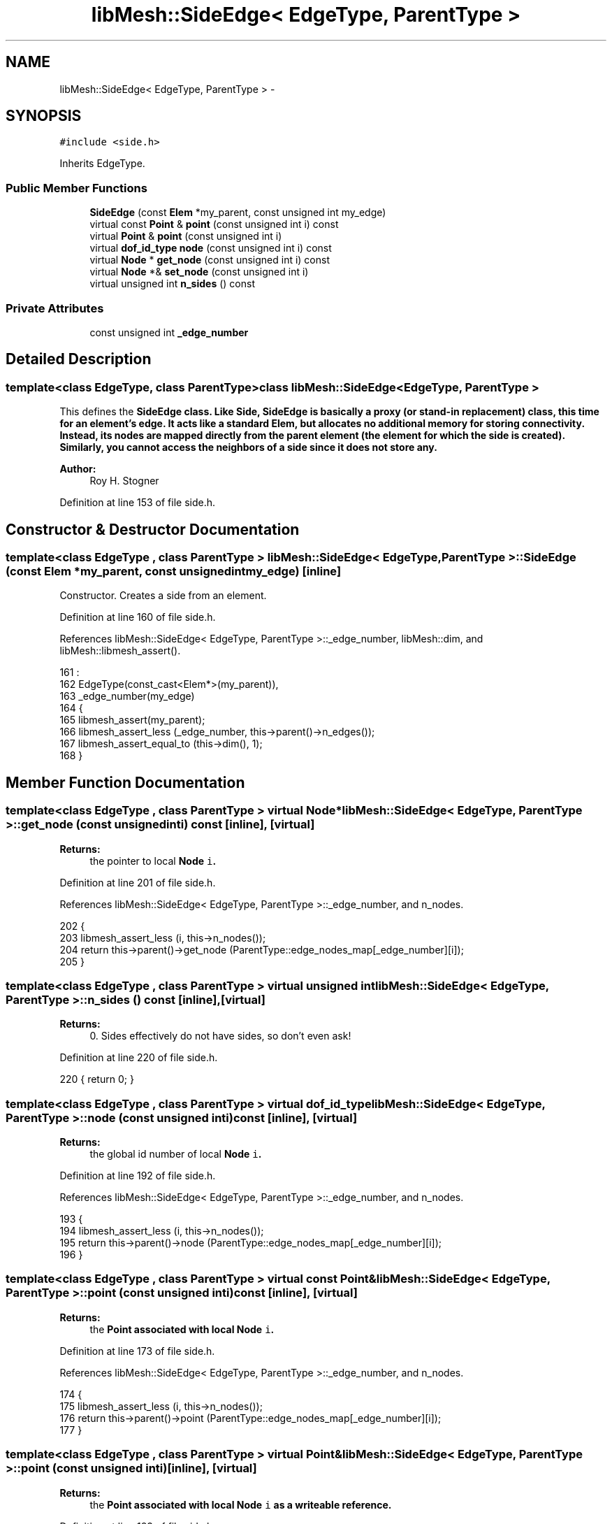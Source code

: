 .TH "libMesh::SideEdge< EdgeType, ParentType >" 3 "Tue May 6 2014" "libMesh" \" -*- nroff -*-
.ad l
.nh
.SH NAME
libMesh::SideEdge< EdgeType, ParentType > \- 
.SH SYNOPSIS
.br
.PP
.PP
\fC#include <side\&.h>\fP
.PP
Inherits EdgeType\&.
.SS "Public Member Functions"

.in +1c
.ti -1c
.RI "\fBSideEdge\fP (const \fBElem\fP *my_parent, const unsigned int my_edge)"
.br
.ti -1c
.RI "virtual const \fBPoint\fP & \fBpoint\fP (const unsigned int i) const "
.br
.ti -1c
.RI "virtual \fBPoint\fP & \fBpoint\fP (const unsigned int i)"
.br
.ti -1c
.RI "virtual \fBdof_id_type\fP \fBnode\fP (const unsigned int i) const "
.br
.ti -1c
.RI "virtual \fBNode\fP * \fBget_node\fP (const unsigned int i) const "
.br
.ti -1c
.RI "virtual \fBNode\fP *& \fBset_node\fP (const unsigned int i)"
.br
.ti -1c
.RI "virtual unsigned int \fBn_sides\fP () const "
.br
.in -1c
.SS "Private Attributes"

.in +1c
.ti -1c
.RI "const unsigned int \fB_edge_number\fP"
.br
.in -1c
.SH "Detailed Description"
.PP 

.SS "template<class EdgeType, class ParentType>class libMesh::SideEdge< EdgeType, ParentType >"
This defines the \fC\fBSideEdge\fP\fP class\&. Like \fC\fBSide\fP\fP, \fC\fBSideEdge\fP\fP is basically a proxy (or stand-in replacement) class, this time for an element's edge\&. It acts like a standard \fC\fBElem\fP\fP, but allocates no additional memory for storing connectivity\&. Instead, its nodes are mapped directly from the parent element (the element for which the side is created)\&. Similarly, you cannot access the neighbors of a side since it does not store any\&.
.PP
\fBAuthor:\fP
.RS 4
Roy H\&. Stogner 
.RE
.PP

.PP
Definition at line 153 of file side\&.h\&.
.SH "Constructor & Destructor Documentation"
.PP 
.SS "template<class EdgeType , class ParentType > \fBlibMesh::SideEdge\fP< EdgeType, ParentType >::\fBSideEdge\fP (const \fBElem\fP *my_parent, const unsigned intmy_edge)\fC [inline]\fP"
Constructor\&. Creates a side from an element\&. 
.PP
Definition at line 160 of file side\&.h\&.
.PP
References libMesh::SideEdge< EdgeType, ParentType >::_edge_number, libMesh::dim, and libMesh::libmesh_assert()\&.
.PP
.nf
161                                         :
162     EdgeType(const_cast<Elem*>(my_parent)),
163     _edge_number(my_edge)
164   {
165     libmesh_assert(my_parent);
166     libmesh_assert_less (_edge_number, this->parent()->n_edges());
167     libmesh_assert_equal_to (this->dim(), 1);
168   }
.fi
.SH "Member Function Documentation"
.PP 
.SS "template<class EdgeType , class ParentType > virtual \fBNode\fP* \fBlibMesh::SideEdge\fP< EdgeType, ParentType >::get_node (const unsigned inti) const\fC [inline]\fP, \fC [virtual]\fP"

.PP
\fBReturns:\fP
.RS 4
the pointer to local \fC\fBNode\fP\fP \fCi\fP\&. 
.RE
.PP

.PP
Definition at line 201 of file side\&.h\&.
.PP
References libMesh::SideEdge< EdgeType, ParentType >::_edge_number, and n_nodes\&.
.PP
.nf
202   {
203     libmesh_assert_less (i, this->n_nodes());
204     return this->parent()->get_node (ParentType::edge_nodes_map[_edge_number][i]);
205   }
.fi
.SS "template<class EdgeType , class ParentType > virtual unsigned int \fBlibMesh::SideEdge\fP< EdgeType, ParentType >::n_sides () const\fC [inline]\fP, \fC [virtual]\fP"

.PP
\fBReturns:\fP
.RS 4
0\&. Sides effectively do not have sides, so don't even ask! 
.RE
.PP

.PP
Definition at line 220 of file side\&.h\&.
.PP
.nf
220 { return 0; }
.fi
.SS "template<class EdgeType , class ParentType > virtual \fBdof_id_type\fP \fBlibMesh::SideEdge\fP< EdgeType, ParentType >::node (const unsigned inti) const\fC [inline]\fP, \fC [virtual]\fP"

.PP
\fBReturns:\fP
.RS 4
the global id number of local \fC\fBNode\fP\fP \fCi\fP\&. 
.RE
.PP

.PP
Definition at line 192 of file side\&.h\&.
.PP
References libMesh::SideEdge< EdgeType, ParentType >::_edge_number, and n_nodes\&.
.PP
.nf
193   {
194     libmesh_assert_less (i, this->n_nodes());
195     return this->parent()->node (ParentType::edge_nodes_map[_edge_number][i]);
196   }
.fi
.SS "template<class EdgeType , class ParentType > virtual const \fBPoint\fP& \fBlibMesh::SideEdge\fP< EdgeType, ParentType >::point (const unsigned inti) const\fC [inline]\fP, \fC [virtual]\fP"

.PP
\fBReturns:\fP
.RS 4
the \fC\fBPoint\fP\fP associated with local \fC\fBNode\fP\fP \fCi\fP\&. 
.RE
.PP

.PP
Definition at line 173 of file side\&.h\&.
.PP
References libMesh::SideEdge< EdgeType, ParentType >::_edge_number, and n_nodes\&.
.PP
.nf
174   {
175     libmesh_assert_less (i, this->n_nodes());
176     return this->parent()->point (ParentType::edge_nodes_map[_edge_number][i]);
177   }
.fi
.SS "template<class EdgeType , class ParentType > virtual \fBPoint\fP& \fBlibMesh::SideEdge\fP< EdgeType, ParentType >::point (const unsigned inti)\fC [inline]\fP, \fC [virtual]\fP"

.PP
\fBReturns:\fP
.RS 4
the \fC\fBPoint\fP\fP associated with local \fC\fBNode\fP\fP \fCi\fP as a writeable reference\&. 
.RE
.PP

.PP
Definition at line 183 of file side\&.h\&.
.PP
References libMesh::SideEdge< EdgeType, ParentType >::_edge_number, and n_nodes\&.
.PP
.nf
184   {
185     libmesh_assert_less (i, this->n_nodes());
186     return this->parent()->point (ParentType::edge_nodes_map[_edge_number][i]);
187   }
.fi
.SS "template<class EdgeType , class ParentType > virtual \fBNode\fP* & \fBlibMesh::SideEdge\fP< EdgeType, ParentType >::set_node (const unsigned inti)\fC [inline]\fP, \fC [virtual]\fP"

.PP
\fBReturns:\fP
.RS 4
the pointer to local \fC\fBNode\fP\fP \fCi\fP as a writeable reference\&. 
.RE
.PP

.PP
Definition at line 210 of file side\&.h\&.
.PP
References libMesh::SideEdge< EdgeType, ParentType >::_edge_number, and n_nodes\&.
.PP
.nf
211   {
212     libmesh_assert_less (i, this->n_nodes());
213     return this->parent()->set_node (ParentType::edge_nodes_map[_edge_number][i]);
214   }
.fi
.SH "Member Data Documentation"
.PP 
.SS "template<class EdgeType , class ParentType > const unsigned int \fBlibMesh::SideEdge\fP< EdgeType, ParentType >::_edge_number\fC [private]\fP"
The side on the parent element 
.PP
Definition at line 229 of file side\&.h\&.
.PP
Referenced by libMesh::SideEdge< EdgeType, ParentType >::get_node(), libMesh::SideEdge< EdgeType, ParentType >::node(), libMesh::SideEdge< EdgeType, ParentType >::point(), libMesh::SideEdge< EdgeType, ParentType >::set_node(), and libMesh::SideEdge< EdgeType, ParentType >::SideEdge()\&.

.SH "Author"
.PP 
Generated automatically by Doxygen for libMesh from the source code\&.
